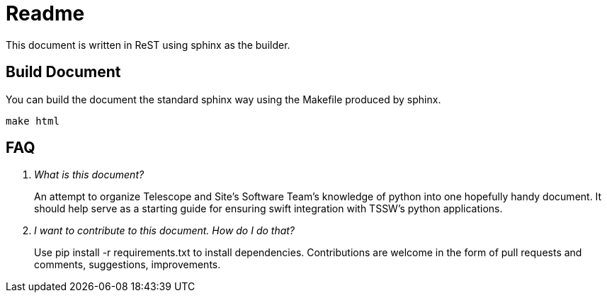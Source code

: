 = Readme

This document is written in ReST using sphinx as the builder.

== Build Document
You can build the document the standard sphinx way using the Makefile produced by sphinx.

[source, bash]
----
make html
----

== FAQ
[qanda]
What is this document?::
An attempt to organize Telescope and Site's Software Team's knowledge of python into one hopefully handy document. 
It should help serve as a starting guide for ensuring swift integration with TSSW's python applications.

I want to contribute to this document. How do I do that?::
Use pip install -r requirements.txt to install dependencies. 
Contributions are welcome in the form of pull requests and comments, suggestions, improvements.